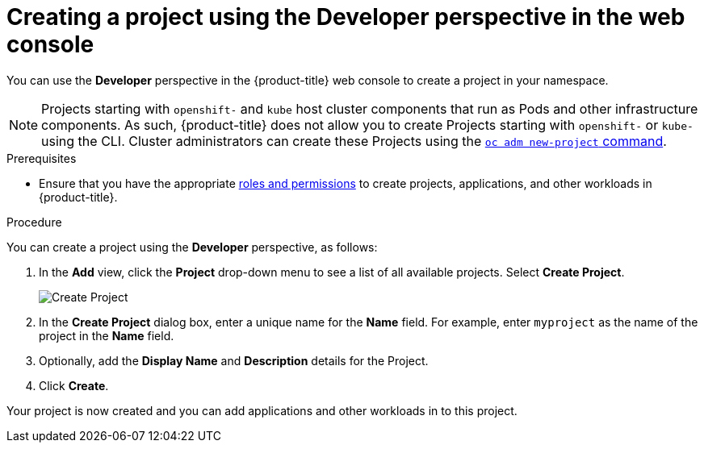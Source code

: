 // Module included in the following assemblies:
//
// applications/projects/working-with-projects.adoc

[id="odc-creating-projects-using-developer-perspective_{context}"]
= Creating a project using the Developer perspective in the web console

You can use the *Developer* perspective in the {product-title} web console to create a project in your namespace.

[NOTE]
====
Projects starting with `openshift-` and `kube` host cluster components that run as Pods and other infrastructure components. As such, {product-title} does not allow you to create Projects starting with `openshift-` or `kube-` using the CLI. Cluster administrators can create these Projects using the xref:../../cli_reference/openshift_cli/administrator-cli-commands.adoc#new-project[`oc adm new-project` command].
====

.Prerequisites

* Ensure that you have the appropriate link:https://docs.openshift.com/container-platform/latest/authentication/using-rbac.html#default-roles_using-rbac[roles and permissions] to create projects, applications, and other workloads in {product-title}.

.Procedure
You can create a project using the *Developer* perspective, as follows:

. In the *Add* view, click the *Project* drop-down menu to see a list of all available projects. Select *Create Project*.
+
image::odc_create_project.png[Create Project]

. In the *Create Project* dialog box, enter a unique name for the *Name* field. For example, enter `myproject` as the name of the project in the *Name* field.
. Optionally, add the *Display Name* and *Description* details for the Project.
. Click *Create*.

Your project is now created and you can add applications and other workloads in to this project.
